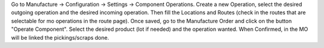 Go to Manufacture -> Configuration -> Settings -> Component Operations.
Create a new Operation, select the desired outgoing operation and the desired incoming operation.
Then fill the Locations and Routes (check in the routes that are selectable for mo operations in the route page).
Once saved, go to the Manufacture Order and click on the button "Operate Component".
Select the desired product (lot if needed) and the operation wanted.
When Confirmed, in the MO will be linked the pickings/scraps done.
